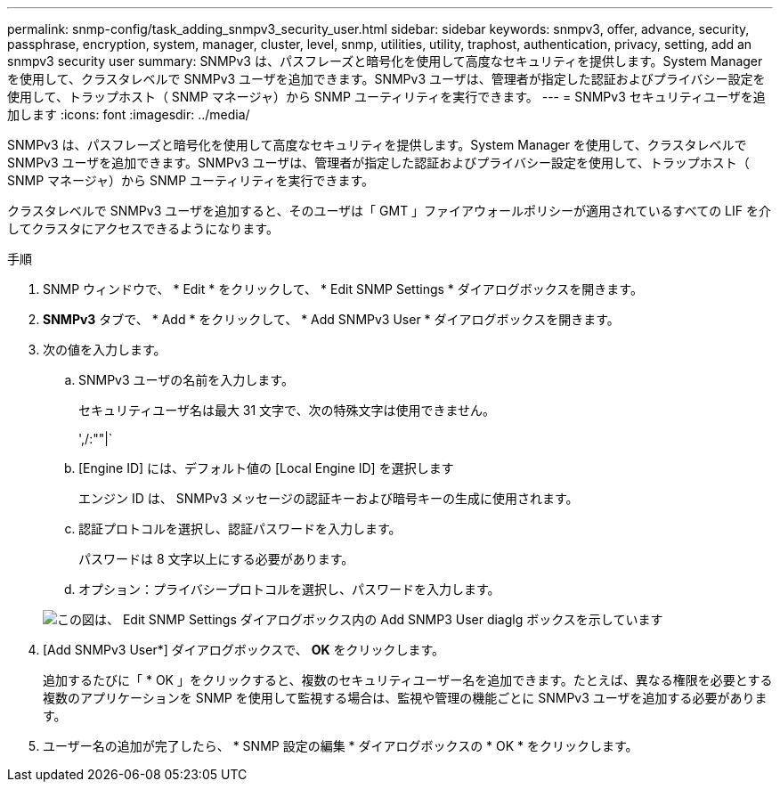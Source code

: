 ---
permalink: snmp-config/task_adding_snmpv3_security_user.html 
sidebar: sidebar 
keywords: snmpv3, offer, advance, security, passphrase, encryption, system, manager, cluster, level, snmp, utilities, utility, traphost, authentication, privacy, setting, add an snmpv3 security user 
summary: SNMPv3 は、パスフレーズと暗号化を使用して高度なセキュリティを提供します。System Manager を使用して、クラスタレベルで SNMPv3 ユーザを追加できます。SNMPv3 ユーザは、管理者が指定した認証およびプライバシー設定を使用して、トラップホスト（ SNMP マネージャ）から SNMP ユーティリティを実行できます。 
---
= SNMPv3 セキュリティユーザを追加します
:icons: font
:imagesdir: ../media/


[role="lead"]
SNMPv3 は、パスフレーズと暗号化を使用して高度なセキュリティを提供します。System Manager を使用して、クラスタレベルで SNMPv3 ユーザを追加できます。SNMPv3 ユーザは、管理者が指定した認証およびプライバシー設定を使用して、トラップホスト（ SNMP マネージャ）から SNMP ユーティリティを実行できます。

クラスタレベルで SNMPv3 ユーザを追加すると、そのユーザは「 GMT 」ファイアウォールポリシーが適用されているすべての LIF を介してクラスタにアクセスできるようになります。

.手順
. SNMP ウィンドウで、 * Edit * をクリックして、 * Edit SNMP Settings * ダイアログボックスを開きます。
. *SNMPv3* タブで、 * Add * をクリックして、 * Add SNMPv3 User * ダイアログボックスを開きます。
. 次の値を入力します。
+
.. SNMPv3 ユーザの名前を入力します。
+
セキュリティユーザ名は最大 31 文字で、次の特殊文字は使用できません。

+
',/:""|`

.. [Engine ID] には、デフォルト値の [Local Engine ID] を選択します
+
エンジン ID は、 SNMPv3 メッセージの認証キーおよび暗号キーの生成に使用されます。

.. 認証プロトコルを選択し、認証パスワードを入力します。
+
パスワードは 8 文字以上にする必要があります。

.. オプション：プライバシープロトコルを選択し、パスワードを入力します。


+
image::../media/snmp_cfg_v3user_step3.gif[この図は、 Edit SNMP Settings ダイアログボックス内の Add SNMP3 User diaglg ボックスを示しています,in which the example user name "snmpv3user" is entered,the Engine ID is "LocalEngineID"]

. [Add SNMPv3 User*] ダイアログボックスで、 *OK* をクリックします。
+
追加するたびに「 * OK 」をクリックすると、複数のセキュリティユーザー名を追加できます。たとえば、異なる権限を必要とする複数のアプリケーションを SNMP を使用して監視する場合は、監視や管理の機能ごとに SNMPv3 ユーザを追加する必要があります。

. ユーザー名の追加が完了したら、 * SNMP 設定の編集 * ダイアログボックスの * OK * をクリックします。

